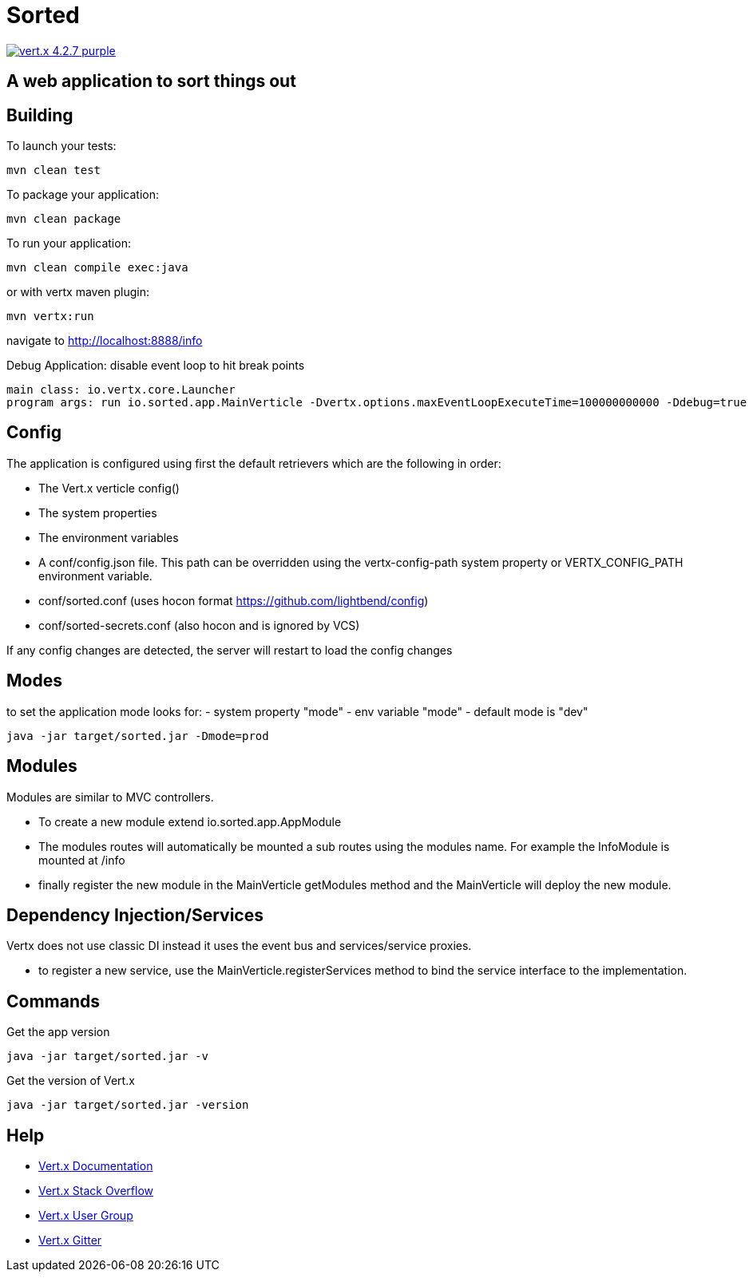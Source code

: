 = Sorted

image:https://img.shields.io/badge/vert.x-4.2.7-purple.svg[link="https://vertx.io"]

== A web application to sort things out

== Building

To launch your tests:

[source]
----
mvn clean test
----

To package your application:

[source]
----
mvn clean package
----

To run your application:

[source]
----
mvn clean compile exec:java
----
or with vertx maven plugin:

[source]
----
mvn vertx:run
----

navigate to
http://localhost:8888/info


Debug Application:
disable event loop to hit break points

[source]
----
main class: io.vertx.core.Launcher
program args: run io.sorted.app.MainVerticle -Dvertx.options.maxEventLoopExecuteTime=100000000000 -Ddebug=true
----

== Config
The application is configured using first the default retrievers which are the following in order:

* The Vert.x verticle config()
* The system properties
* The environment variables
* A conf/config.json file. This path can be overridden using the vertx-config-path system property or VERTX_CONFIG_PATH environment variable.
* conf/sorted.conf (uses hocon format https://github.com/lightbend/config)
* conf/sorted-secrets.conf (also hocon and is ignored by VCS)

If any config changes are detected, the server will restart to load the config changes

== Modes
to set the application mode looks for:
 - system property "mode"
 - env variable "mode"
 - default mode is "dev"

[source]
----
java -jar target/sorted.jar -Dmode=prod
----

== Modules
Modules are similar to MVC controllers.

* To create a new module extend io.sorted.app.AppModule
* The modules routes will automatically be mounted a sub routes using the modules name. For example the InfoModule is mounted at /info
* finally register the new module in the MainVerticle getModules method and the MainVerticle will deploy the new module.

== Dependency Injection/Services
Vertx does not use classic DI instead it uses the event bus and services/service proxies.

* to register a new service, use the MainVerticle.registerServices method to bind the service interface to the implementation.

== Commands
Get the app version
[source]
----
java -jar target/sorted.jar -v
----
Get the version of Vert.x

[source]
----
java -jar target/sorted.jar -version
----


== Help

* https://vertx.io/docs/[Vert.x Documentation]
* https://stackoverflow.com/questions/tagged/vert.x?sort=newest&pageSize=15[Vert.x Stack Overflow]
* https://groups.google.com/forum/?fromgroups#!forum/vertx[Vert.x User Group]
* https://gitter.im/eclipse-vertx/vertx-users[Vert.x Gitter]


